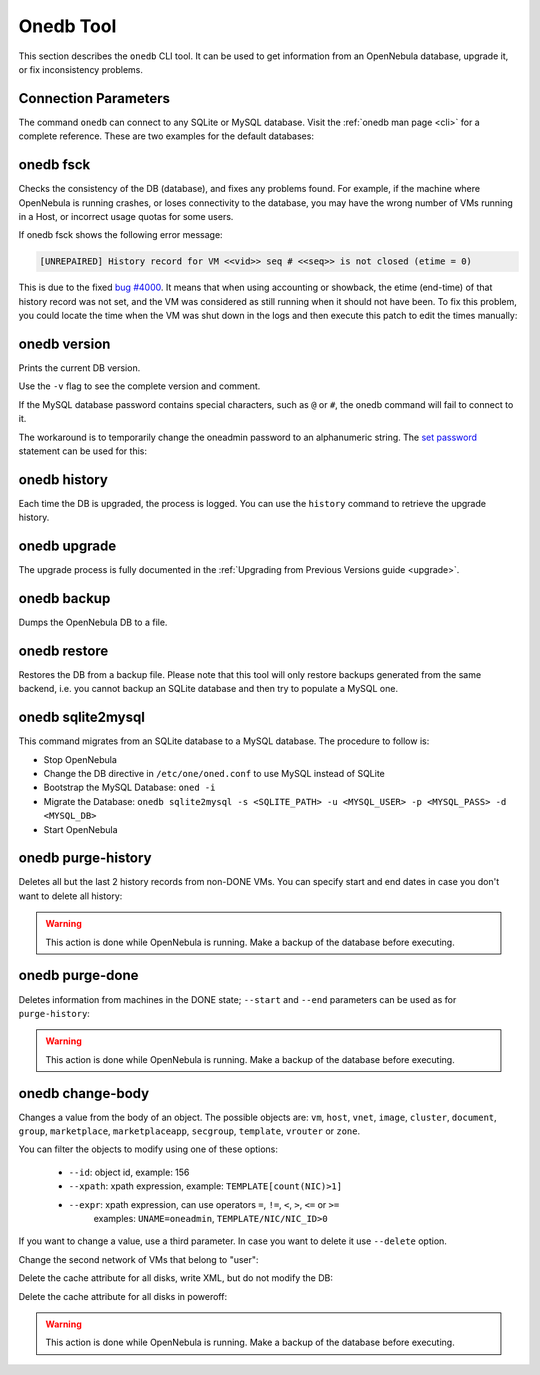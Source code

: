 .. _onedb:

===========
Onedb Tool
===========

This section describes the ``onedb`` CLI tool. It can be used to get information from an OpenNebula database, upgrade it, or fix inconsistency problems.

Connection Parameters
=====================

The command ``onedb`` can connect to any SQLite or MySQL database. Visit the :ref:`onedb man page <cli>` for a complete reference. These are two examples for the default databases:

.. prompt:: text $ auto

    $ onedb <command> -v --sqlite /var/lib/one/one.db
    $ onedb <command> -v -S localhost -u oneadmin -p oneadmin -d opennebula

onedb fsck
==========

Checks the consistency of the DB (database), and fixes any problems found. For example, if the machine where OpenNebula is running crashes, or loses connectivity to the database, you may have the wrong number of VMs running in a Host, or incorrect usage quotas for some users.

.. prompt:: text $ auto

    $ onedb fsck --sqlite /var/lib/one/one.db
    Sqlite database backup stored in /var/lib/one/one.db.bck
    Use 'onedb restore' or copy the file back to restore the DB.

    Host 0 RUNNING_VMS has 12   is  11
    Host 0 CPU_USAGE has 1200   is  1100
    Host 0 MEM_USAGE has 1572864    is  1441792
    Image 0 RUNNING_VMS has 6   is  5
    User 2 quotas: CPU_USED has 12  is  11.0
    User 2 quotas: MEMORY_USED has 1536     is  1408
    User 2 quotas: VMS_USED has 12  is  11
    User 2 quotas: Image 0  RVMS has 6  is  5
    Group 1 quotas: CPU_USED has 12     is  11.0
    Group 1 quotas: MEMORY_USED has 1536    is  1408
    Group 1 quotas: VMS_USED has 12     is  11
    Group 1 quotas: Image 0 RVMS has 6  is  5

    Total errors found: 12

If onedb fsck shows the following error message:

.. code-block:: none

    [UNREPAIRED] History record for VM <<vid>> seq # <<seq>> is not closed (etime = 0)

This is due to the fixed `bug #4000 <http://dev.opennebula.org/issues/4000>`_. It means that when using accounting or showback, the etime (end-time) of that history record was not set, and the VM was considered as still running when it should not have been. To fix this problem, you could locate the time when the VM was shut down in the logs and then execute this patch to edit the times manually:

.. prompt:: text $ auto

    $ onedb patch -v --sqlite /var/lib/one/one.db /usr/lib/one/ruby/onedb/patches/history_times.rb
    Version read:
    Shared tables 4.11.80 : OpenNebula 5.0.1 daemon bootstrap
    Local tables  4.13.85 : OpenNebula 5.0.1 daemon bootstrap

    Sqlite database backup stored in /var/lib/one/one.db_2015-10-13_12:40:2.bck
    Use 'onedb restore' or copy the file back to restore the DB.

      > Running patch /usr/lib/one/ruby/onedb/patches/history_times.rb
    This tool will allow you to edit the timestamps of VM history records, used to calculate accounting and showback.
    VM ID: 1
    History sequence number: 0

    STIME   Start time          : 2015-10-08 15:24:06 UTC
    PSTIME  Prolog start time   : 2015-10-08 15:24:06 UTC
    PETIME  Prolog end time     : 2015-10-08 15:24:29 UTC
    RSTIME  Running start time  : 2015-10-08 15:24:29 UTC
    RETIME  Running end time    : 2015-10-08 15:42:35 UTC
    ESTIME  Epilog start time   : 2015-10-08 15:42:35 UTC
    EETIME  Epilog end time     : 2015-10-08 15:42:36 UTC
    ETIME   End time            : 2015-10-08 15:42:36 UTC

    To set new values:
      empty to use current value; <YYYY-MM-DD HH:MM:SS> in UTC; or 0 to leave unset (open history record).
    STIME   Start time          : 2015-10-08 15:24:06 UTC
    New value                   :

    ETIME   End time            : 2015-10-08 15:42:36 UTC
    New value                   :


    The history record # 0 for VM 1 will be updated with these new values:
    STIME   Start time          : 2015-10-08 15:24:06 UTC
    PSTIME  Prolog start time   : 2015-10-08 15:24:06 UTC
    PETIME  Prolog end time     : 2015-10-08 15:24:29 UTC
    RSTIME  Running start time  : 2015-10-08 15:24:29 UTC
    RETIME  Running end time    : 2015-10-08 15:42:35 UTC
    ESTIME  Epilog start time   : 2015-10-08 15:42:35 UTC
    EETIME  Epilog end time     : 2015-10-08 15:42:36 UTC
    ETIME   End time            : 2015-10-08 15:42:36 UTC

    Confirm to write to the database [Y/n]: y
      > Done

      > Total time: 27.79s


onedb version
=============

Prints the current DB version.

.. prompt:: text $ auto

    $ onedb version --sqlite /var/lib/one/one.db
    3.8.0

Use the ``-v`` flag to see the complete version and comment.

.. prompt:: text $ auto

    $ onedb version -v --sqlite /var/lib/one/one.db
    Version:   3.8.0
    Timestamp: 10/19 16:04:17
    Comment:   Database migrated from 3.7.80 to 3.8.0 (OpenNebula 3.8.0) by onedb command.

If the MySQL database password contains special characters, such as ``@`` or ``#``, the onedb command will fail to connect to it.

The workaround is to temporarily change the oneadmin password to an alphanumeric string. The `set password <http://dev.mysql.com/doc/refman/5.6/en/set-password.html>`__ statement can be used for this:

.. prompt:: text $ auto

    $ mysql -u oneadmin -p

    mysql> SET PASSWORD = PASSWORD('newpass');

onedb history
=============

Each time the DB is upgraded, the process is logged. You can use the ``history`` command to retrieve the upgrade history.

.. prompt:: text $ auto

    $ onedb history -S localhost -u oneadmin -p oneadmin -d opennebula
    Version:   3.0.0
    Timestamp: 10/07 12:40:49
    Comment:   OpenNebula 3.0.0 daemon bootstrap

    ...

    Version:   3.7.80
    Timestamp: 10/08 17:36:15
    Comment:   Database migrated from 3.6.0 to 3.7.80 (OpenNebula 3.7.80) by onedb command.

    Version:   3.8.0
    Timestamp: 10/19 16:04:17
    Comment:   Database migrated from 3.7.80 to 3.8.0 (OpenNebula 3.8.0) by onedb command.

onedb upgrade
=============

The upgrade process is fully documented in the :ref:`Upgrading from Previous Versions guide <upgrade>`.

onedb backup
============

Dumps the OpenNebula DB to a file.

.. prompt:: text $ auto

    $ onedb backup --sqlite /var/lib/one/one.db /tmp/my_backup.db
    Sqlite database backup stored in /tmp/my_backup.db
    Use 'onedb restore' or copy the file back to restore the DB.

onedb restore
=============

Restores the DB from a backup file. Please note that this tool will only restore backups generated from the same backend, i.e. you cannot backup an SQLite database and then try to populate a MySQL one.

.. _onedb_sqlite2mysql:

onedb sqlite2mysql
==================

This command migrates from an SQLite database to a MySQL database. The procedure to follow is:

* Stop OpenNebula
* Change the DB directive in ``/etc/one/oned.conf`` to use MySQL instead of SQLite
* Bootstrap the MySQL Database: ``oned -i``
* Migrate the Database: ``onedb sqlite2mysql -s <SQLITE_PATH> -u <MYSQL_USER> -p <MYSQL_PASS> -d <MYSQL_DB>``
* Start OpenNebula

onedb purge-history
===================

Deletes all but the last 2 history records from non-DONE VMs. You can specify start and end dates in case you don't want to delete all history:

.. prompt:: text $ auto

    $ onedb purge-history --start 2014/01/01 --end 2016/06/15

.. warning::

    This action is done while OpenNebula is running. Make a backup of the database before executing.

onedb purge-done
================

Deletes information from machines in the DONE state; ``--start`` and ``--end`` parameters can be used as for ``purge-history``:

.. prompt:: text $ auto

    $ onedb purge-done --end 2016/01

.. warning::

    This action is done while OpenNebula is running. Make a backup of the database before executing.

onedb change-body
=================

Changes a value from the body of an object. The possible objects are: ``vm``, ``host``, ``vnet``, ``image``, ``cluster``, ``document``, ``group``, ``marketplace``, ``marketplaceapp``, ``secgroup``, ``template``, ``vrouter`` or ``zone``.

You can filter the objects to modify using one of these options:

    * ``--id``: object id, example: 156
    * ``--xpath``: xpath expression, example: ``TEMPLATE[count(NIC)>1]``
    * ``--expr``: xpath expression, can use operators ``=``, ``!=``, ``<``, ``>``, ``<=`` or ``>=``
        examples: ``UNAME=oneadmin``, ``TEMPLATE/NIC/NIC_ID>0``

If you want to change a value, use a third parameter. In case you want to delete it use ``--delete`` option.

Change the second network of VMs that belong to "user":

.. prompt:: text $ auto

    $ onedb change-body vm --expr UNAME=user '/VM/TEMPLATE/NIC[NETWORK="service"]/NETWORK' new_network

Delete the cache attribute for all disks, write XML, but do not modify the DB:

.. prompt:: text $ auto

    $ onedb change-body vm '/VM/TEMPLATE/DISK/CACHE' --delete --dry

Delete the cache attribute for all disks in poweroff:

.. prompt:: text $ auto

    $ onedb change-body vm --expr LCM_STATE=8 '/VM/TEMPLATE/DISK/CACHE' --delete

.. warning::

    This action is done while OpenNebula is running. Make a backup of the database before executing.

